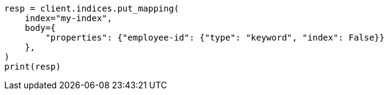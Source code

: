 // mapping.asciidoc:176

[source, python]
----
resp = client.indices.put_mapping(
    index="my-index",
    body={
        "properties": {"employee-id": {"type": "keyword", "index": False}}
    },
)
print(resp)
----